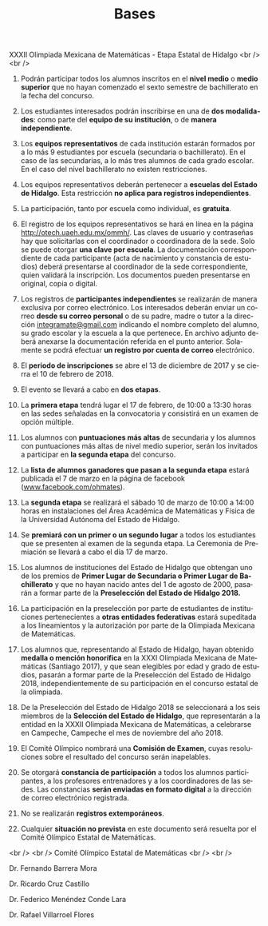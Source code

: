 #+title: Bases
#+date:
#+language: es
#+layout: page
#+options: toc:nil

#+BEGIN_CENTER
XXXII Olimpiada Mexicana de Matemáticas - Etapa Estatal de Hidalgo
<br />
<br />
#+END_CENTER

1. Podrán participar todos los alumnos inscritos en el *nivel medio* o
   *medio superior* que no hayan comenzado el sexto semestre de
   bachillerato en la fecha del concurso.

2. Los estudiantes interesados podrán inscribirse en una de *dos
   modalidades*: como parte del *equipo de su institución*, o de
   *manera independiente*.

3. Los *equipos representativos* de cada institución estarán formados
   por a lo más 9 estudiantes por escuela (secundaria o
   bachillerato). En el caso de las secundarias, a lo más tres alumnos
   de cada grado escolar. En el caso del nivel bachillerato no existen
   restricciones. 

4. Los equipos representativos deberán pertenecer a *escuelas del
   Estado de Hidalgo*. Esta restricción *no aplica para registros
   independientes*.

5. La participación, tanto por escuela como individual, es *gratuita*.
   
6. El registro de los equipos representativos se hará en línea en la
   página http://otech.uaeh.edu.mx/ommh/. Las claves de usuario y
   contraseñas hay que solicitarlas con el coordinador o coordinadora
   de la sede. Solo se puede otorgar *una clave por escuela*. La
   documentación correspondiente de cada participante (acta de
   nacimiento y constancia de estudios) deberá presentarse al
   coordinador de la sede correspondiente, quien validará la
   inscripción.  Los documentos pueden presentarse en original, copia
   o digital.
   
7. Los registros de *participantes independientes* se realizarán de
   manera exclusiva por correo electrónico. Los interesados deberán
   enviar un correo *desde su correo personal* o de su padre, madre o
   tutor a la dirección [[mailto:integramate@gmail.com][integramate@gmail.com]] indicando el nombre
   completo del alumno, su grado escolar y la escuela a la que
   pertenece. En archivo adjunto deberá anexarse la documentación
   referida en el punto anterior. Solamente se podrá efectuar *un
   registro por cuenta de correo* electrónico.
   
8. El *periodo de inscripciones* se abre el 13 de diciembre de 2017 y se
   cierra el 10 de febrero de 2018.

9. El evento se llevará a cabo en *dos etapas*.

10. La *primera etapa* tendrá lugar el 17 de febrero, de 10:00 a 13:30
    horas en las sedes señaladas en la convocatoria y consistirá en un
    examen de opción múltiple.

11. Los alumnos con *puntuaciones más altas* de secundaria y los alumnos
    con puntuaciones más altas de nivel medio superior, serán los
    invitados a participar en *la segunda etapa* del concurso.
    
12. La *lista de alumnos ganadores que pasan a la segunda etapa*
    estará publicada el 7 de marzo en la página de facebook
    ([[http://www.facebook.com/ohmates][www.facebook.com/ohmates]]).

13. La *segunda etapa* se realizará el sábado 10 de marzo de 10:00 a
    14:00 horas en instalaciones del Área Académica de Matemáticas y
    Física de la Universidad Autónoma del Estado de Hidalgo.
    
14. Se *premiará con un primer o un segundo lugar* a todos los
    estudiantes que se presenten al examen de la segunda etapa. La
    Ceremonia de Premiación se llevará a cabo el día 17 de marzo.
    
15. Los alumnos de instituciones del Estado de Hidalgo que obtengan
    uno de los premios de *Primer Lugar de Secundaria o Primer Lugar
    de Bachillerato* y que no hayan nacido antes del 1 de agosto de
    2000, pasarán a formar parte de la *Preselección del Estado de
    Hidalgo 2018.*
    
16. La participación en la preselección por parte de estudiantes de
    instituciones pertenecientes a *otras entidades federativas*
    estará supeditada a los lineamientos y la autorización por parte
    de la Olimpiada Mexicana de Matemáticas.
    
17. Los alumnos que, representando al Estado de Hidalgo, hayan
    obtenido *medalla o mención honorífica* en la XXXI Olimpiada
    Mexicana de Matemáticas (Santiago 2017), y que sean elegibles por
    edad y grado de estudios, pasarán a formar parte de la
    Preselección del Estado de Hidalgo 2018, independientemente de su
    participación en el concurso estatal de la olimpiada.
    
18. De la Preselección del Estado de Hidalgo 2018 se seleccionará a
    los seis miembros de la *Selección del Estado de Hidalgo*, que
    representarán a la entidad en la XXXII Olimpiada Mexicana de
    Matemáticas, a celebrarse en Campeche, Campeche el mes de
    noviembre del año 2018.
    
19. El Comité Olímpico nombrará una *Comisión de Examen*, cuyas
    resoluciones sobre el resultado del concurso serán inapelables.

20. Se otorgará *constancia de participación* a todos los alumnos
    participantes, a los profesores entrenadores y a los coordinadores
    de las sedes. Las constancias *serán enviadas en formato digital*
    a la dirección de correo electrónico registrada.
    
21. No se realizarán *registros extemporáneos*.

22. Cualquier *situación no prevista* en este documento será resuelta
    por el Comité Olímpico Estatal de Matemáticas.

#+BEGIN_CENTER
<br />
<br />
Comité Olímpico Estatal de Matemáticas
<br />
<br />
#+END_CENTER

#+BEGIN_CENTER
Dr. Fernando Barrera Mora
#+END_CENTER

#+BEGIN_CENTER
Dr. Ricardo Cruz Castillo
#+END_CENTER

#+BEGIN_CENTER
Dr. Federico Menéndez Conde Lara
#+END_CENTER

#+BEGIN_CENTER
Dr. Rafael Villarroel Flores
#+END_CENTER


# Local Variables:
# org-hide-emphasis-markers: nil
# End:
